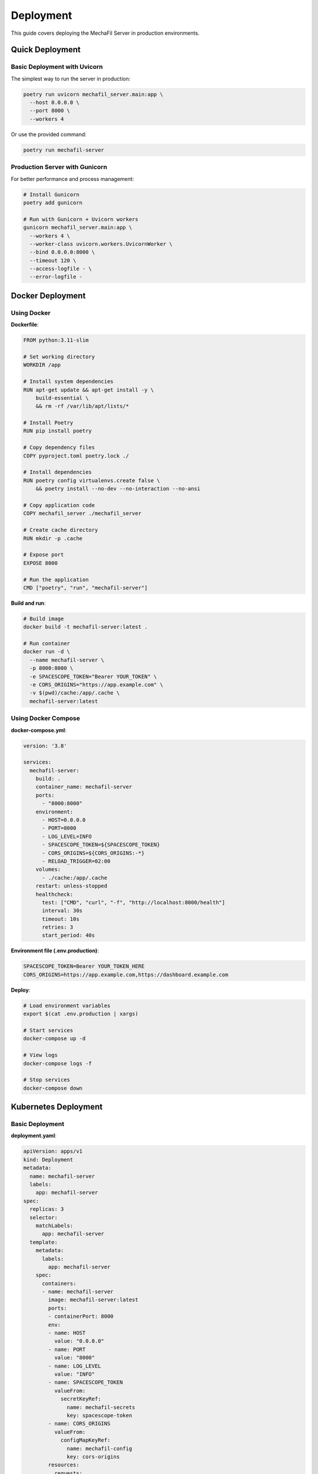 Deployment
==========

This guide covers deploying the MechaFil Server in production environments.

Quick Deployment
----------------

Basic Deployment with Uvicorn
~~~~~~~~~~~~~~~~~~~~~~~~~~~~~~

The simplest way to run the server in production:

.. code-block:: bash

   poetry run uvicorn mechafil_server.main:app \
     --host 0.0.0.0 \
     --port 8000 \
     --workers 4

Or use the provided command:

.. code-block:: bash

   poetry run mechafil-server

Production Server with Gunicorn
~~~~~~~~~~~~~~~~~~~~~~~~~~~~~~~~

For better performance and process management:

.. code-block:: bash

   # Install Gunicorn
   poetry add gunicorn

   # Run with Gunicorn + Uvicorn workers
   gunicorn mechafil_server.main:app \
     --workers 4 \
     --worker-class uvicorn.workers.UvicornWorker \
     --bind 0.0.0.0:8000 \
     --timeout 120 \
     --access-logfile - \
     --error-logfile -

Docker Deployment
-----------------

Using Docker
~~~~~~~~~~~~

**Dockerfile**:

.. code-block:: dockerfile

   FROM python:3.11-slim

   # Set working directory
   WORKDIR /app

   # Install system dependencies
   RUN apt-get update && apt-get install -y \
       build-essential \
       && rm -rf /var/lib/apt/lists/*

   # Install Poetry
   RUN pip install poetry

   # Copy dependency files
   COPY pyproject.toml poetry.lock ./

   # Install dependencies
   RUN poetry config virtualenvs.create false \
       && poetry install --no-dev --no-interaction --no-ansi

   # Copy application code
   COPY mechafil_server ./mechafil_server

   # Create cache directory
   RUN mkdir -p .cache

   # Expose port
   EXPOSE 8000

   # Run the application
   CMD ["poetry", "run", "mechafil-server"]

**Build and run**:

.. code-block:: bash

   # Build image
   docker build -t mechafil-server:latest .

   # Run container
   docker run -d \
     --name mechafil-server \
     -p 8000:8000 \
     -e SPACESCOPE_TOKEN="Bearer YOUR_TOKEN" \
     -e CORS_ORIGINS="https://app.example.com" \
     -v $(pwd)/cache:/app/.cache \
     mechafil-server:latest

Using Docker Compose
~~~~~~~~~~~~~~~~~~~~

**docker-compose.yml**:

.. code-block:: yaml

   version: '3.8'

   services:
     mechafil-server:
       build: .
       container_name: mechafil-server
       ports:
         - "8000:8000"
       environment:
         - HOST=0.0.0.0
         - PORT=8000
         - LOG_LEVEL=INFO
         - SPACESCOPE_TOKEN=${SPACESCOPE_TOKEN}
         - CORS_ORIGINS=${CORS_ORIGINS:-*}
         - RELOAD_TRIGGER=02:00
       volumes:
         - ./cache:/app/.cache
       restart: unless-stopped
       healthcheck:
         test: ["CMD", "curl", "-f", "http://localhost:8000/health"]
         interval: 30s
         timeout: 10s
         retries: 3
         start_period: 40s

**Environment file (.env.production)**:

.. code-block:: bash

   SPACESCOPE_TOKEN=Bearer YOUR_TOKEN_HERE
   CORS_ORIGINS=https://app.example.com,https://dashboard.example.com

**Deploy**:

.. code-block:: bash

   # Load environment variables
   export $(cat .env.production | xargs)

   # Start services
   docker-compose up -d

   # View logs
   docker-compose logs -f

   # Stop services
   docker-compose down

Kubernetes Deployment
---------------------

Basic Deployment
~~~~~~~~~~~~~~~~

**deployment.yaml**:

.. code-block:: yaml

   apiVersion: apps/v1
   kind: Deployment
   metadata:
     name: mechafil-server
     labels:
       app: mechafil-server
   spec:
     replicas: 3
     selector:
       matchLabels:
         app: mechafil-server
     template:
       metadata:
         labels:
           app: mechafil-server
       spec:
         containers:
         - name: mechafil-server
           image: mechafil-server:latest
           ports:
           - containerPort: 8000
           env:
           - name: HOST
             value: "0.0.0.0"
           - name: PORT
             value: "8000"
           - name: LOG_LEVEL
             value: "INFO"
           - name: SPACESCOPE_TOKEN
             valueFrom:
               secretKeyRef:
                 name: mechafil-secrets
                 key: spacescope-token
           - name: CORS_ORIGINS
             valueFrom:
               configMapKeyRef:
                 name: mechafil-config
                 key: cors-origins
           resources:
             requests:
               memory: "2Gi"
               cpu: "1000m"
             limits:
               memory: "4Gi"
               cpu: "2000m"
           livenessProbe:
             httpGet:
               path: /health
               port: 8000
             initialDelaySeconds: 30
             periodSeconds: 10
           readinessProbe:
             httpGet:
               path: /health
               port: 8000
             initialDelaySeconds: 10
             periodSeconds: 5
           volumeMounts:
           - name: cache
             mountPath: /app/.cache
         volumes:
         - name: cache
           emptyDir: {}

**service.yaml**:

.. code-block:: yaml

   apiVersion: v1
   kind: Service
   metadata:
     name: mechafil-server
   spec:
     selector:
       app: mechafil-server
     ports:
     - protocol: TCP
       port: 80
       targetPort: 8000
     type: LoadBalancer

**secrets.yaml**:

.. code-block:: yaml

   apiVersion: v1
   kind: Secret
   metadata:
     name: mechafil-secrets
   type: Opaque
   stringData:
     spacescope-token: "Bearer YOUR_TOKEN_HERE"

**configmap.yaml**:

.. code-block:: yaml

   apiVersion: v1
   kind: ConfigMap
   metadata:
     name: mechafil-config
   data:
     cors-origins: "https://app.example.com,https://dashboard.example.com"

**Deploy to Kubernetes**:

.. code-block:: bash

   # Create secret (use base64 encoded value in production)
   kubectl apply -f secrets.yaml

   # Create configmap
   kubectl apply -f configmap.yaml

   # Deploy application
   kubectl apply -f deployment.yaml
   kubectl apply -f service.yaml

   # Check status
   kubectl get pods -l app=mechafil-server
   kubectl get svc mechafil-server

   # View logs
   kubectl logs -l app=mechafil-server -f

With Persistent Cache
~~~~~~~~~~~~~~~~~~~~~

For persistent cache across pod restarts:

.. code-block:: yaml

   apiVersion: v1
   kind: PersistentVolumeClaim
   metadata:
     name: mechafil-cache-pvc
   spec:
     accessModes:
     - ReadWriteOnce
     resources:
       requests:
         storage: 10Gi

   ---
   # In deployment.yaml, replace emptyDir with:
   volumes:
   - name: cache
     persistentVolumeClaim:
       claimName: mechafil-cache-pvc

Reverse Proxy Setup
-------------------

Nginx
~~~~~

**nginx.conf**:

.. code-block:: nginx

   upstream mechafil_backend {
       server localhost:8000;
   }

   server {
       listen 80;
       server_name api.example.com;

       # Redirect HTTP to HTTPS
       return 301 https://$server_name$request_uri;
   }

   server {
       listen 443 ssl http2;
       server_name api.example.com;

       # SSL configuration
       ssl_certificate /etc/ssl/certs/api.example.com.crt;
       ssl_certificate_key /etc/ssl/private/api.example.com.key;
       ssl_protocols TLSv1.2 TLSv1.3;
       ssl_ciphers HIGH:!aNULL:!MD5;

       # Logging
       access_log /var/log/nginx/mechafil-access.log;
       error_log /var/log/nginx/mechafil-error.log;

       # Proxy settings
       location / {
           proxy_pass http://mechafil_backend;
           proxy_set_header Host $host;
           proxy_set_header X-Real-IP $remote_addr;
           proxy_set_header X-Forwarded-For $proxy_add_x_forwarded_for;
           proxy_set_header X-Forwarded-Proto $scheme;

           # Timeouts for long-running simulations
           proxy_connect_timeout 120s;
           proxy_send_timeout 120s;
           proxy_read_timeout 120s;
       }

       # Health check endpoint (no auth)
       location /health {
           proxy_pass http://mechafil_backend;
           access_log off;
       }
   }

Caddy
~~~~~

**Caddyfile**:

.. code-block:: text

   api.example.com {
       reverse_proxy localhost:8000 {
           # Timeouts for long-running requests
           transport http {
               dial_timeout 30s
               response_header_timeout 120s
           }
       }

       # Logging
       log {
           output file /var/log/caddy/mechafil.log
       }
   }

Traefik (Docker)
~~~~~~~~~~~~~~~~

**docker-compose.yml with Traefik**:

.. code-block:: yaml

   version: '3.8'

   services:
     traefik:
       image: traefik:v2.9
       command:
         - "--providers.docker=true"
         - "--entrypoints.web.address=:80"
         - "--entrypoints.websecure.address=:443"
         - "--certificatesresolvers.letsencrypt.acme.tlschallenge=true"
         - "--certificatesresolvers.letsencrypt.acme.email=admin@example.com"
         - "--certificatesresolvers.letsencrypt.acme.storage=/letsencrypt/acme.json"
       ports:
         - "80:80"
         - "443:443"
       volumes:
         - "/var/run/docker.sock:/var/run/docker.sock:ro"
         - "./letsencrypt:/letsencrypt"

     mechafil-server:
       build: .
       labels:
         - "traefik.enable=true"
         - "traefik.http.routers.mechafil.rule=Host(`api.example.com`)"
         - "traefik.http.routers.mechafil.entrypoints=websecure"
         - "traefik.http.routers.mechafil.tls.certresolver=letsencrypt"
         - "traefik.http.services.mechafil.loadbalancer.server.port=8000"
       environment:
         - SPACESCOPE_TOKEN=${SPACESCOPE_TOKEN}
       volumes:
         - ./cache:/app/.cache

Cloud Deployment
----------------

AWS (EC2 + ECS)
~~~~~~~~~~~~~~~

**1. Create ECR repository**:

.. code-block:: bash

   aws ecr create-repository --repository-name mechafil-server

**2. Build and push Docker image**:

.. code-block:: bash

   # Authenticate
   aws ecr get-login-password --region us-east-1 | \
     docker login --username AWS --password-stdin <account-id>.dkr.ecr.us-east-1.amazonaws.com

   # Build
   docker build -t mechafil-server .

   # Tag
   docker tag mechafil-server:latest \
     <account-id>.dkr.ecr.us-east-1.amazonaws.com/mechafil-server:latest

   # Push
   docker push <account-id>.dkr.ecr.us-east-1.amazonaws.com/mechafil-server:latest

**3. Create ECS Task Definition** (task-definition.json):

.. code-block:: json

   {
     "family": "mechafil-server",
     "networkMode": "awsvpc",
     "requiresCompatibilities": ["FARGATE"],
     "cpu": "2048",
     "memory": "4096",
     "containerDefinitions": [
       {
         "name": "mechafil-server",
         "image": "<account-id>.dkr.ecr.us-east-1.amazonaws.com/mechafil-server:latest",
         "portMappings": [
           {
             "containerPort": 8000,
             "protocol": "tcp"
           }
         ],
         "environment": [
           {
             "name": "HOST",
             "value": "0.0.0.0"
           },
           {
             "name": "PORT",
             "value": "8000"
           }
         ],
         "secrets": [
           {
             "name": "SPACESCOPE_TOKEN",
             "valueFrom": "arn:aws:secretsmanager:us-east-1:<account-id>:secret:spacescope-token"
           }
         ],
         "logConfiguration": {
           "logDriver": "awslogs",
           "options": {
             "awslogs-group": "/ecs/mechafil-server",
             "awslogs-region": "us-east-1",
             "awslogs-stream-prefix": "ecs"
           }
         }
       }
     ]
   }

**4. Deploy**:

.. code-block:: bash

   # Register task definition
   aws ecs register-task-definition --cli-input-json file://task-definition.json

   # Create service
   aws ecs create-service \
     --cluster my-cluster \
     --service-name mechafil-server \
     --task-definition mechafil-server \
     --desired-count 2 \
     --launch-type FARGATE \
     --network-configuration "awsvpcConfiguration={subnets=[subnet-xxx],securityGroups=[sg-xxx],assignPublicIp=ENABLED}"

Google Cloud (Cloud Run)
~~~~~~~~~~~~~~~~~~~~~~~~~

.. code-block:: bash

   # Build and push to Google Container Registry
   gcloud builds submit --tag gcr.io/PROJECT_ID/mechafil-server

   # Deploy to Cloud Run
   gcloud run deploy mechafil-server \
     --image gcr.io/PROJECT_ID/mechafil-server \
     --platform managed \
     --region us-central1 \
     --allow-unauthenticated \
     --set-env-vars SPACESCOPE_TOKEN="Bearer YOUR_TOKEN" \
     --memory 4Gi \
     --cpu 2 \
     --timeout 120

Azure (Container Instances)
~~~~~~~~~~~~~~~~~~~~~~~~~~~~

.. code-block:: bash

   # Create resource group
   az group create --name mechafil-rg --location eastus

   # Create container registry
   az acr create --resource-group mechafil-rg --name mechafilacr --sku Basic

   # Build and push
   az acr build --registry mechafilacr --image mechafil-server:latest .

   # Deploy
   az container create \
     --resource-group mechafil-rg \
     --name mechafil-server \
     --image mechafilacr.azurecr.io/mechafil-server:latest \
     --cpu 2 \
     --memory 4 \
     --registry-login-server mechafilacr.azurecr.io \
     --registry-username <username> \
     --registry-password <password> \
     --ports 8000 \
     --environment-variables \
       SPACESCOPE_TOKEN="Bearer YOUR_TOKEN" \
       CORS_ORIGINS="https://app.example.com"

Monitoring and Observability
-----------------------------

Prometheus Metrics
~~~~~~~~~~~~~~~~~~

Add prometheus metrics to monitor the server:

.. code-block:: bash

   # Install prometheus client
   poetry add prometheus-fastapi-instrumentator

Add to ``main.py``:

.. code-block:: python

   from prometheus_fastapi_instrumentator import Instrumentator

   # After creating the FastAPI app
   Instrumentator().instrument(app).expose(app)

Access metrics at ``/metrics``

Health Monitoring
~~~~~~~~~~~~~~~~~

Set up automated health checks:

.. code-block:: bash

   # Using curl in a cron job
   */5 * * * * curl -f http://localhost:8000/health || echo "Server is down!"

   # Using a monitoring service
   # Configure your service to check http://api.example.com/health

Logging
~~~~~~~

Centralized logging with ELK stack or similar:

.. code-block:: python

   # Configure JSON logging for better parsing
   import logging
   from pythonjsonlogger import jsonlogger

   logHandler = logging.StreamHandler()
   formatter = jsonlogger.JsonFormatter()
   logHandler.setFormatter(formatter)
   logging.root.addHandler(logHandler)

Performance Tuning
------------------

Worker Configuration
~~~~~~~~~~~~~~~~~~~~

Recommended worker count:

.. code-block:: python

   # Formula: (2 * CPU cores) + 1
   # For 4 CPU cores:
   workers = 9

Resource Limits
~~~~~~~~~~~~~~~

Set appropriate limits based on usage:

.. code-block:: yaml

   # Kubernetes example
   resources:
     requests:
       memory: "2Gi"
       cpu: "1000m"
     limits:
       memory: "4Gi"
       cpu: "2000m"

JAX Configuration
~~~~~~~~~~~~~~~~~

For GPU acceleration:

.. code-block:: dockerfile

   # Use CUDA base image
   FROM nvidia/cuda:11.8.0-cudnn8-runtime-ubuntu22.04

   # Install JAX with CUDA support
   RUN pip install "jax[cuda11_pip]" -f https://storage.googleapis.com/jax-releases/jax_cuda_releases.html

Scaling Strategies
------------------

Horizontal Scaling
~~~~~~~~~~~~~~~~~~

The server is stateless (except for cache) and can be scaled horizontally:

1. Use a shared cache backend (Redis, Memcached)
2. Deploy multiple instances behind a load balancer
3. Use Kubernetes HPA (Horizontal Pod Autoscaler)

**Kubernetes HPA example**:

.. code-block:: yaml

   apiVersion: autoscaling/v2
   kind: HorizontalPodAutoscaler
   metadata:
     name: mechafil-server-hpa
   spec:
     scaleTargetRef:
       apiVersion: apps/v1
       kind: Deployment
       name: mechafil-server
     minReplicas: 2
     maxReplicas: 10
     metrics:
     - type: Resource
       resource:
         name: cpu
         target:
           type: Utilization
           averageUtilization: 70

Backup and Disaster Recovery
-----------------------------

Cache Backup
~~~~~~~~~~~~

Backup the cache directory regularly:

.. code-block:: bash

   # Backup script
   #!/bin/bash
   DATE=$(date +%Y%m%d)
   tar -czf mechafil-cache-$DATE.tar.gz .cache/
   aws s3 cp mechafil-cache-$DATE.tar.gz s3://backups/mechafil/

Database-backed Cache
~~~~~~~~~~~~~~~~~~~~~

For production, consider using a database-backed cache:

.. code-block:: python

   # Use SQLite or PostgreSQL instead of DiskCache
   # Example with SQLAlchemy
   from sqlalchemy import create_engine
   from sqlalchemy.orm import sessionmaker

   engine = create_engine('postgresql://user:pass@localhost/mechafil')
   Session = sessionmaker(bind=engine)

Next Steps
----------

* Review :doc:`configuration` for environment setup
* Check :doc:`api/endpoints` for API documentation
* See :doc:`examples/advanced` for integration patterns
